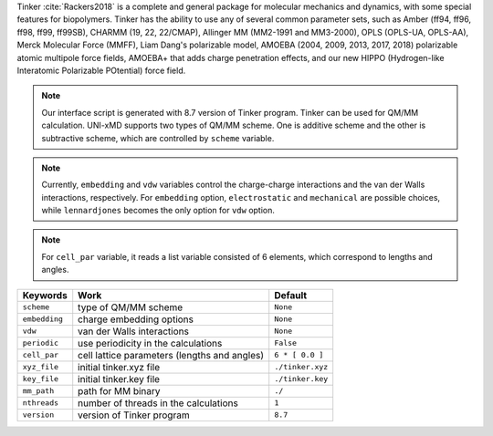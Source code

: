
Tinker :cite:`Rackers2018` is a complete and general package for molecular mechanics and dynamics, with some special
features for biopolymers. Tinker has the ability to use any of several common parameter sets, such
as Amber (ff94, ff96, ff98, ff99, ff99SB), CHARMM (19, 22, 22/CMAP), Allinger MM (MM2-1991 and
MM3-2000), OPLS (OPLS-UA, OPLS-AA), Merck Molecular Force (MMFF), Liam Dang's polarizable model,
AMOEBA (2004, 2009, 2013, 2017, 2018) polarizable atomic multipole force fields, AMOEBA+ that adds
charge penetration effects, and our new HIPPO (Hydrogen-like Interatomic Polarizable POtential)
force field.

.. note:: Our interface script is generated with 8.7 version of Tinker program. Tinker can be
   used for QM/MM calculation. UNI-xMD supports two types of QM/MM scheme. One is additive scheme
   and the other is subtractive scheme, which are controlled by ``scheme`` variable.

.. note:: Currently, ``embedding`` and ``vdw`` variables control the charge-charge interactions
   and the van der Walls interactions, respectively. For ``embedding`` option, ``electrostatic``
   and ``mechanical`` are possible choices, while ``lennardjones`` becomes the only option for
   ``vdw`` option.

.. note:: For ``cell_par`` variable, it reads a list variable consisted of 6 elements,
   which correspond to lengths and angles.

+-------------------+------------------------------------------------+---------------------+
| Keywords          | Work                                           | Default             |
+===================+================================================+=====================+
| ``scheme``        | type of QM/MM scheme                           | ``None``            |
+-------------------+------------------------------------------------+---------------------+
| ``embedding``     | charge embedding options                       | ``None``            |
+-------------------+------------------------------------------------+---------------------+
| ``vdw``           | van der Walls interactions                     | ``None``            |
+-------------------+------------------------------------------------+---------------------+
| ``periodic``      | use periodicity in the calculations            | ``False``           |
+-------------------+------------------------------------------------+---------------------+
| ``cell_par``      | cell lattice parameters (lengths and angles)   | ``6 * [ 0.0 ]``     |
+-------------------+------------------------------------------------+---------------------+
| ``xyz_file``      | initial tinker.xyz file                        | ``./tinker.xyz``    |
+-------------------+------------------------------------------------+---------------------+
| ``key_file``      | initial tinker.key file                        | ``./tinker.key``    |
+-------------------+------------------------------------------------+---------------------+
| ``mm_path``       | path for MM binary                             | ``./``              |
+-------------------+------------------------------------------------+---------------------+
| ``nthreads``      | number of threads in the calculations          | ``1``               |
+-------------------+------------------------------------------------+---------------------+
| ``version``       | version of Tinker program                      | ``8.7``             |
+-------------------+------------------------------------------------+---------------------+

